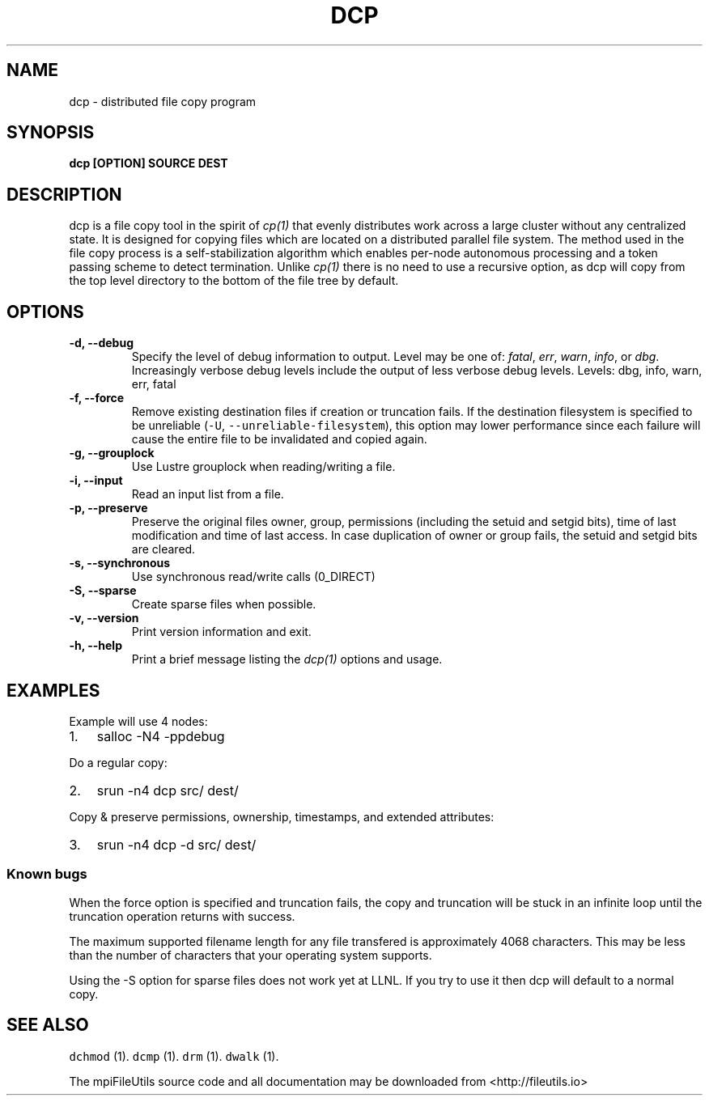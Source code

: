 .\" Automatically generated by Pandoc 1.19.1
.\"
.TH "DCP" "1" "" "" ""
.hy
.SH NAME
.PP
dcp \- distributed file copy program
.SH SYNOPSIS
.PP
\f[B]dcp [OPTION] SOURCE DEST\f[]
.SH DESCRIPTION
.PP
dcp is a file copy tool in the spirit of \f[I]cp(1)\f[] that evenly
distributes work across a large cluster without any centralized state.
It is designed for copying files which are located on a distributed
parallel file system.
The method used in the file copy process is a self\-stabilization
algorithm which enables per\-node autonomous processing and a token
passing scheme to detect termination.
Unlike \f[I]cp(1)\f[] there is no need to use a recursive option, as dcp
will copy from the top level directory to the bottom of the file tree by
default.
.SH OPTIONS
.TP
.B \-d, \-\-debug 
Specify the level of debug information to output.
Level may be one of: \f[I]fatal\f[], \f[I]err\f[], \f[I]warn\f[],
\f[I]info\f[], or \f[I]dbg\f[].
Increasingly verbose debug levels include the output of less verbose
debug levels.
Levels: dbg, info, warn, err, fatal
.RS
.RE
.TP
.B \-f, \-\-force
Remove existing destination files if creation or truncation fails.
If the destination filesystem is specified to be unreliable
(\f[C]\-U\f[], \f[C]\-\-unreliable\-filesystem\f[]), this option may
lower performance since each failure will cause the entire file to be
invalidated and copied again.
.RS
.RE
.TP
.B \-g, \-\-grouplock
Use Lustre grouplock when reading/writing a file.
.RS
.RE
.TP
.B \-i, \-\-input 
Read an input list from a file.
.RS
.RE
.TP
.B \-p, \-\-preserve
Preserve the original files owner, group, permissions (including the
setuid and setgid bits), time of last modification and time of last
access.
In case duplication of owner or group fails, the setuid and setgid bits
are cleared.
.RS
.RE
.TP
.B \-s, \-\-synchronous
Use synchronous read/write calls (0_DIRECT)
.RS
.RE
.TP
.B \-S, \-\-sparse
Create sparse files when possible.
.RS
.RE
.TP
.B \-v, \-\-version
Print version information and exit.
.RS
.RE
.TP
.B \-h, \-\-help
Print a brief message listing the \f[I]dcp(1)\f[] options and usage.
.RS
.RE
.SH EXAMPLES
.PP
Example will use 4 nodes:
.IP "1." 3
salloc \-N4 \-ppdebug
.PP
Do a regular copy:
.IP "2." 3
srun \-n4 dcp src/ dest/
.PP
Copy & preserve permissions, ownership, timestamps, and extended
attributes:
.IP "3." 3
srun \-n4 dcp \-d src/ dest/
.SS Known bugs
.PP
When the force option is specified and truncation fails, the copy and
truncation will be stuck in an infinite loop until the truncation
operation returns with success.
.PP
The maximum supported filename length for any file transfered is
approximately 4068 characters.
This may be less than the number of characters that your operating
system supports.
.PP
Using the \-S option for sparse files does not work yet at LLNL.
If you try to use it then dcp will default to a normal copy.
.SH SEE ALSO
.PP
\f[C]dchmod\f[] (1).
\f[C]dcmp\f[] (1).
\f[C]drm\f[] (1).
\f[C]dwalk\f[] (1).
.PP
The mpiFileUtils source code and all documentation may be downloaded
from <http://fileutils.io>

